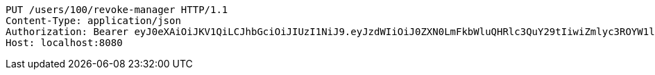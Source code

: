 [source,http,options="nowrap"]
----
PUT /users/100/revoke-manager HTTP/1.1
Content-Type: application/json
Authorization: Bearer eyJ0eXAiOiJKV1QiLCJhbGciOiJIUzI1NiJ9.eyJzdWIiOiJ0ZXN0LmFkbWluQHRlc3QuY29tIiwiZmlyc3ROYW1lIjoiVGVzdCIsImxhc3ROYW1lIjoiQWRtaW4iLCJtYWluUm9sZSI6IkFETUlOIiwiZXhwIjoxNzYwMDkxMjQ5LCJpYXQiOjE3NjAwODc2NDl9.btWqmDSWRloKNv27jIAgbtU2vTpG9ouMpFWeDJfqwtY
Host: localhost:8080

----